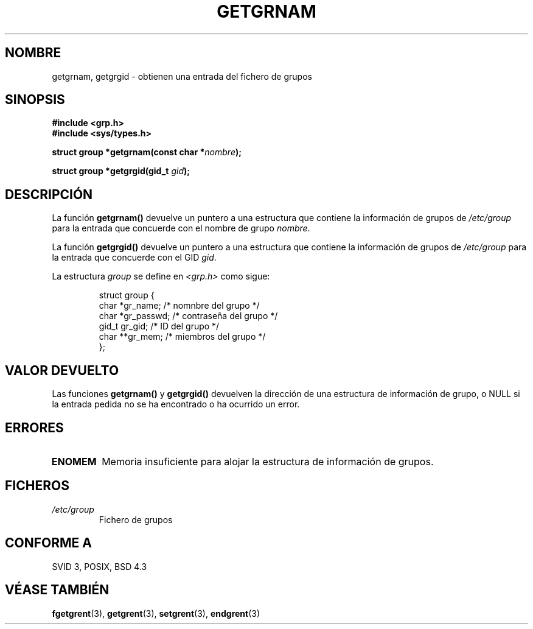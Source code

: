 .\" Copyright 1993 David Metcalfe (david@prism.demon.co.uk)
.\"
.\" Permission is granted to make and distribute verbatim copies of this
.\" manual provided the copyright notice and this permission notice are
.\" preserved on all copies.
.\"
.\" Permission is granted to copy and distribute modified versions of this
.\" manual under the conditions for verbatim copying, provided that the
.\" entire resulting derived work is distributed under the terms of a
.\" permission notice identical to this one
.\" 
.\" Since the Linux kernel and libraries are constantly changing, this
.\" manual page may be incorrect or out-of-date.  The author(s) assume no
.\" responsibility for errors or omissions, or for damages resulting from
.\" the use of the information contained herein.  The author(s) may not
.\" have taken the same level of care in the production of this manual,
.\" which is licensed free of charge, as they might when working
.\" professionally.
.\" 
.\" Formatted or processed versions of this manual, if unaccompanied by
.\" the source, must acknowledge the copyright and authors of this work.
.\"
.\" References consulted:
.\"     Linux libc source code
.\"     Lewine's _POSIX Programmer's Guide_ (O'Reilly & Associates, 1991)
.\"     386BSD man pages
.\" Modified Sat Jul 24 19:28:38 1993 by Rik Faith (faith@cs.unc.edu)
.\" Translated into Spanish Mon Jan 26 1998 by Gerardo Aburruzaga
.\" García <gerardo.aburruzaga@uca.es>
.\" Translation revised Sun Aug 16 1998 by Juan Piernas <piernas@ditec.um.es>
.\"
.TH GETGRNAM 3  "24 Julio 1993" "GNU" "Manual del Programador de Linux"
.SH NOMBRE
getgrnam, getgrgid \- obtienen una entrada del fichero de grupos
.SH SINOPSIS
.nf
.B #include <grp.h>
.B #include <sys/types.h>
.sp
.BI "struct group *getgrnam(const char *" nombre );
.sp
.BI "struct group *getgrgid(gid_t " gid );
.fi
.SH DESCRIPCIÓN
La función \fBgetgrnam()\fP devuelve un puntero a una estructura que
contiene la información de grupos de \fI/etc/group\fP para la entrada
que concuerde con el nombre de grupo \fInombre\fP.
.PP
La función \fBgetgrgid()\fP devuelve un puntero a una estructura que
contiene la información de grupos de \fI/etc/group\fP para la entrada
que concuerde con el GID \fIgid\fP.
.PP
La estructura \fIgroup\fP se define en \fI<grp.h>\fP como sigue:
.sp
.RS
.nf
.ta 8n 16n 32n
struct group {
        char    *gr_name;        /* nomnbre del grupo */
        char    *gr_passwd;      /* contraseña del grupo */
        gid_t   gr_gid;          /* ID del grupo */
        char    **gr_mem;        /* miembros del grupo */
};
.ta
.fi
.RE
.SH "VALOR DEVUELTO"
Las funciones \fBgetgrnam()\fP y \fBgetgrgid()\fP devuelven la
dirección de una estructura de información de grupo, o NULL si la
entrada pedida no se ha encontrado o ha ocurrido un error.
.SH ERRORES
.TP
.B ENOMEM
Memoria insuficiente para alojar la estructura de información de grupos.
.SH FICHEROS
.TP
.I /etc/group
Fichero de grupos
.SH "CONFORME A"
SVID 3, POSIX, BSD 4.3
.SH "VÉASE TAMBIÉN"
.BR fgetgrent (3),
.BR getgrent (3),
.BR setgrent (3),
.BR endgrent (3)
